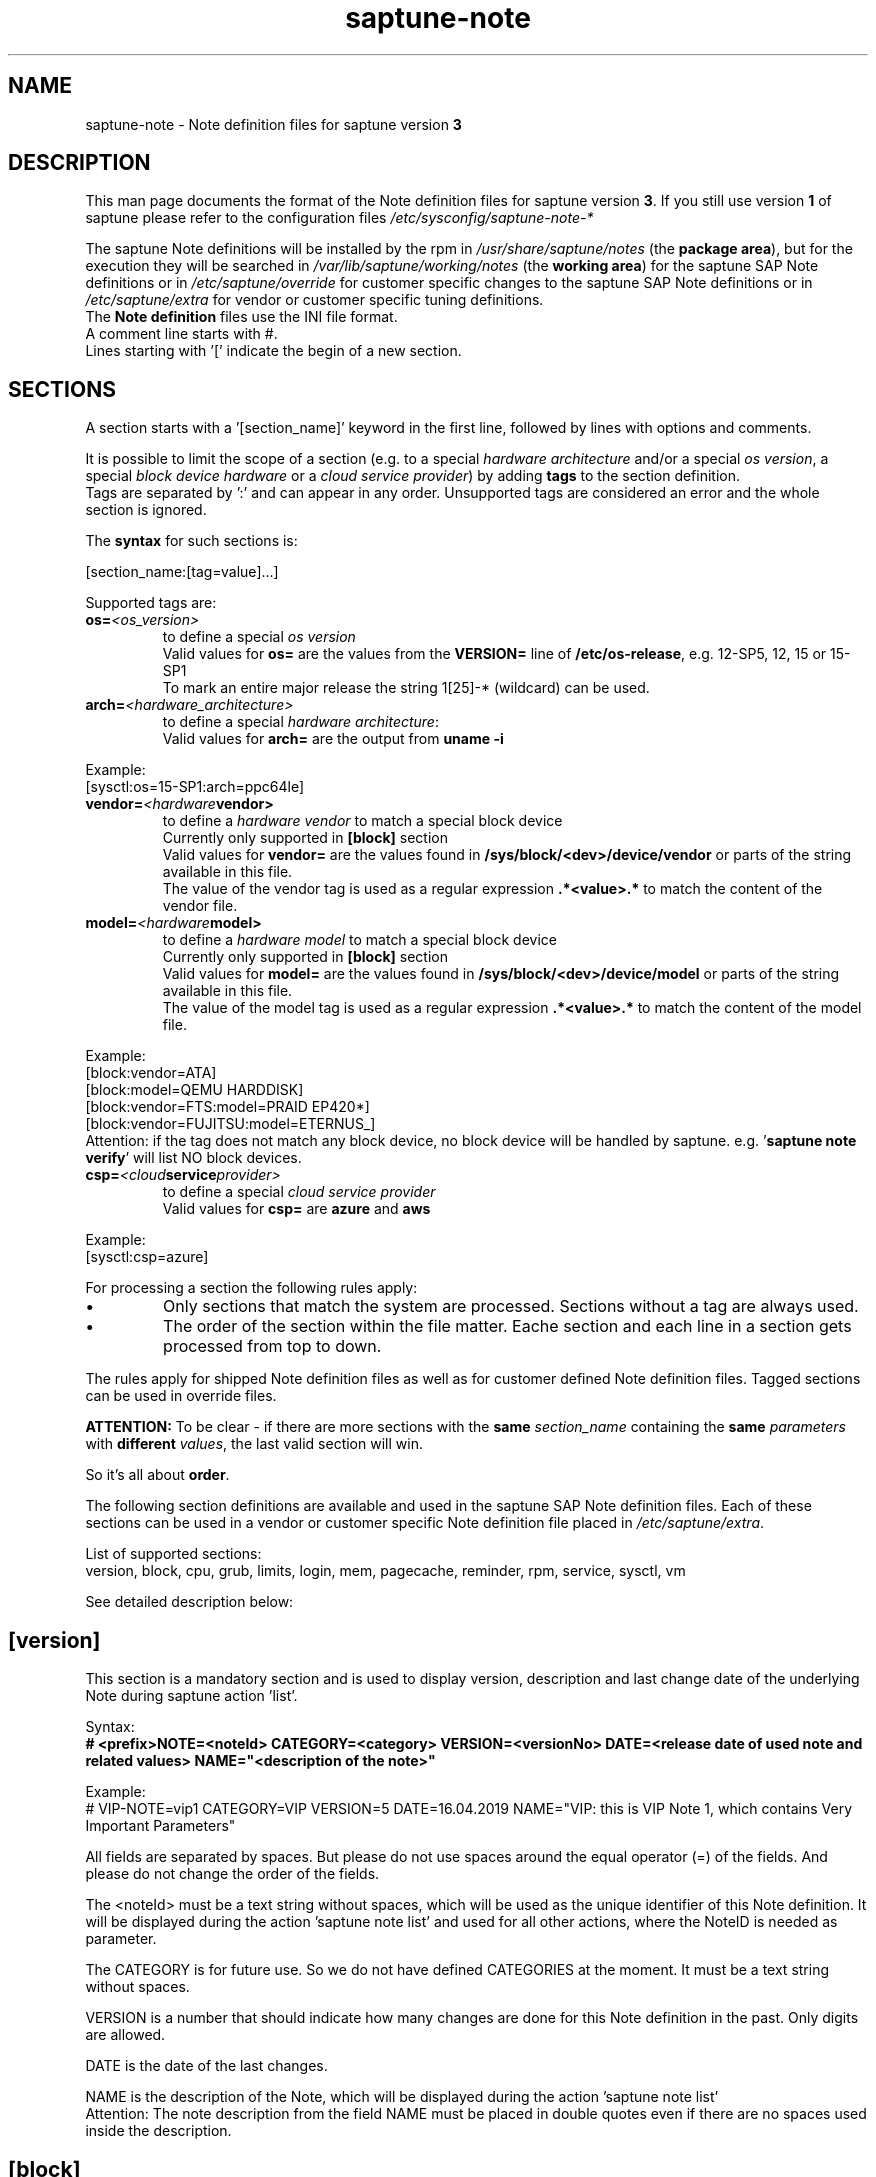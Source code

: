 .\"/* 
.\" * Copyright (c) 2018-2020 SUSE LLC.
.\" * All rights reserved
.\" * Authors: Angela Briel
.\" *
.\" * This program is free software; you can redistribute it and/or
.\" * modify it under the terms of the GNU General Public License
.\" * as published by the Free Software Foundation; either version 2
.\" * of the License, or (at your option) any later version.
.\" *
.\" * This program is distributed in the hope that it will be useful,
.\" * but WITHOUT ANY WARRANTY; without even the implied warranty of
.\" * MERCHANTABILITY or FITNESS FOR A PARTICULAR PURPOSE.  See the
.\" * GNU General Public License for more details.
.\" */
.\" 

.TH "saptune-note" "5" "December 2020" "" "saptune note file format description"
.SH NAME
saptune\-note - Note definition files for saptune version \fB3\fP
.SH DESCRIPTION
This man page documents the format of the Note definition files for saptune version \fB3\fP. If you still use version \fB1\fP of saptune please refer to the configuration files \fI/etc/sysconfig/saptune-note-*\fP

The saptune Note definitions will be installed by the rpm in \fI/usr/share/saptune/notes\fP (the \fBpackage area\fP), but for the execution they will be searched in \fI/var/lib/saptune/working/notes\fP (the \fBworking area\fP) for the saptune SAP Note definitions or in \fI/etc/saptune/override\fP for customer specific changes to the saptune SAP Note definitions or in \fI/etc/saptune/extra\fP for vendor or customer specific tuning definitions.
.br
The \fBNote definition\fP files use the INI file format.
.br
A comment line starts with #.
.br
Lines starting with '[' indicate the begin of a new section.
.SH SECTIONS
A section starts with a '[section_name]' keyword in the first line, followed by lines with options and comments.

It is possible to limit the scope of a section (e.g. to a special \fIhardware architecture\fP and/or a special \fIos version\fP, a special \fIblock device hardware\fP or a \fIcloud service provider\fP) by adding \fBtags\fP to the section definition.
.br
Tags are separated by ':' and can appear in any order. Unsupported tags are considered an error and the whole section is ignored.

The \fBsyntax\fP for such sections is:

[section_name:[tag=value]...]

Supported tags are:
.TP
.BI os= <os_version>
to define a special \fIos version\fP
.br
Valid values for \fBos=\fP are the values from the \fBVERSION=\fP line of \fB/etc/os-release\fP, e.g. 12-SP5, 12, 15 or 15-SP1
.br
To mark an entire major release the string 1[25]-* (wildcard) can be used.
.TP
.BI arch= <hardware_architecture>
to define a special \fIhardware architecture\fP:
.br
Valid values for \fBarch=\fP are the output from \fBuname -i\fP

.RE
Example:
.br
[sysctl:os=15-SP1:arch=ppc64le]

.TP
.BI vendor= <hardware vendor>
to define a \fIhardware vendor\fP to match a special block device
.br
Currently only supported in \fB[block]\fP section
.br
Valid values for \fBvendor=\fP are the values found in \fB/sys/block/<dev>/device/vendor\fP or parts of the string available in this file.
.br
The value of the vendor tag is used as a regular expression \fB.*<value>.*\fP to match the content of the vendor file.
.TP
.BI model= <hardware model>
to define a \fIhardware model\fP to match a special block device
.br
Currently only supported in \fB[block]\fP section
.br
Valid values for \fBmodel=\fP are the values found in \fB/sys/block/<dev>/device/model\fP or parts of the string available in this file.
.br
The value of the model tag is used as a regular expression \fB.*<value>.*\fP to match the content of the model file.

.RE
Example:
.br
[block:vendor=ATA]
.br
[block:model=QEMU HARDDISK]
.br
[block:vendor=FTS:model=PRAID EP420*]
.br
[block:vendor=FUJITSU:model=ETERNUS_]
.br
Attention: if the tag does not match any block device, no block device will be handled by saptune. e.g. '\fBsaptune note verify\fP' will list NO block devices.

.TP
.BI csp= <cloud service provider>
to define a special \fIcloud service provider\fP
.br
Valid values for \fBcsp=\fP are \fBazure\fP and \fBaws\fP

.RE
Example:
.br
[sysctl:csp=azure]

For processing a section the following rules apply:
.IP \[bu]
Only sections that match the system are processed. Sections without a tag are always used.
.IP \[bu]
The order of the section within the file matter. Eache section and each line in a section gets processed from top to down.
.RE

The rules apply for shipped Note definition files as well as for customer defined Note definition files. Tagged sections can be used in override files.

\fBATTENTION:\fP To be clear - if there are more sections with the \fBsame\fP \fIsection_name\fP containing the \fBsame\fP \fIparameters\fP with \fBdifferent\fP \fIvalues\fP, the last valid section will win.

So it's all about \fBorder\fP.

The following section definitions are available and used in the saptune SAP Note definition files. Each of these sections can be used in a vendor or customer specific Note definition file placed in \fI/etc/saptune/extra\fP.

List of supported sections:
.br
version, block, cpu, grub, limits, login, mem, pagecache, reminder, rpm, service, sysctl, vm

See detailed description below:
\" section version - Mandatory
.SH "[version]"
This section is a mandatory section and is used to display version, description and last change date of the underlying Note during saptune action 'list'.

Syntax:
.br
.nf
.B # <prefix>NOTE=<noteId> CATEGORY=<category> VERSION=<versionNo> DATE=<release date of used note and related values> NAME="<description of the note>"
.fi

Example:
.br
# VIP-NOTE=vip1 CATEGORY=VIP VERSION=5 DATE=16.04.2019 NAME="VIP: this is VIP Note 1, which contains Very Important Parameters"

All fields are separated by spaces. But please do not use spaces around the equal operator (=) of the fields. And please do not change the order of the fields.

The <noteId> must be a text string without spaces, which will be used as the unique identifier of this Note definition. It will be displayed during the action 'saptune note list' and used for all other actions, where the NoteID is needed as parameter.

The CATEGORY is for future use. So we do not have defined CATEGORIES at the moment. It must be a text string without spaces.

VERSION is a number that should indicate how many changes are done for this Note definition in the past. Only digits are allowed.

DATE is the date of the last changes.

NAME is the description of the Note, which will be displayed during the action 'saptune note list'
.br
Attention: The note description from the field NAME must be placed in double quotes even if there are no spaces used inside the description.
\" section block
.SH "[block]"
\" ANGI TODO - describe which devices are used as valid block devices
The section "[block]" can contain the following options:
.TP
.BI IO_SCHEDULER= STRING
The default I/O scheduler for single-queued block layer devices offers satisfactory performance for wide range of I/O task, however choosing an alternative scheduler may potentially yield better latency characteristics and throughput.
"noop" is an alternative scheduler, in comparison to other schedulers it may offer more consistent performance, lower computation overhead, and potentially higher throughput.
For most SAP environments (RAID, storage arrays, virtualizaton) 'noop' is the better choice.
.br
With the new introduced multi-queue scheduler for block layer devices the recommended I/O scheduler is 'none' as an equivalent to 'noop' for single-queued block layer devices.

So IO_SCHEDULER can now contain a comma separated list of possible schedulers, which are checked from left to right. The first one which is available in \fI/sys/block/<device>/queue/scheduler\fP will be used as new scheduler setting for the respective block device.
.br
The selection per device is logged.
.br
When set, \fBall\fP block devices on the system will be switched to one of the chosen schedulers.
.br
Valid values can be found in \fI/sys/block/<device>/queue/scheduler\fP.
.TP
.BI NRREQ= INT
IO nr_requests specifies the maximum number of read and write requests that can be queued at one time. The default value is 128, which means that 128 read requests and 128 write requests can be queued before the next process to request a read or write is put to sleep.
.br
When set, the number of requests for \fBall\fP block devices on the system will be switched to the chosen value
.TP
.BI READ_AHEAD_KB= INT
disk readahead (queue/read_ahead_kb) defines the maximum number of kilobytes that the operating system may read ahead during a sequential read operation. As a result, the likely-needed information is already present within the kernel page cache for the next sequential read, which improves read I/O performance.
Device mappers often benefit from a high read_ahead_kb value.
Increasing the read_ahead_kb value might improve performance in environments where sequential reading of large files takes place.
.br
When set, the value of read_ahead_kb for \fBall\fP block devices on the system will be switched to the chosen value
\" section cpu
.SH "[cpu]"
The section "[cpu]" manipulates files in \fI/sys/devices/system/cpu/cpu*\fP.
.br
This section can only contain the following options:
.TP
.BI energy_perf_bias= STRING
Energy Performance Bias EPB (applies to Intel-based systems only)
.br
supported values are: \fBperformance\fP (0), \fBnormal\fP (6) and \fBpowersave\fP (15)
.br
The command 'cpupower set -b <value>' is used to set the value, if the system supports Intel's performance bias setting.
See cpupower(1) and cpupower-set(1) for more information.
.br
If system does not support Intel's performance bias setting - '\fBall:none\fP' is used in the column '\fIActual\fP' of the verify table and the \fIfootnote\fP '[1] setting is not supported by the system' is displayed.

When set as 'energy_perf_bias=<performance|normal|powersave> in the Note definition file, the value will be set for \fBall\fP available CPUs.
.br
The command '\fBcpupower -c all set -b <value>\fP' or '\fBcpupower -c <cpu> set -b <value>\fP' is used to set the value.
.TP
.BI governor= STRING
CPU Frequency/Voltage scaling (applies to Intel-based systems only)
.br
The clock frequency and voltage of modern CPUs can scale, in order to save energy when there's less work to be done. However HANA as a high-performance database benefits from high CPU frequencies.
.br
supported values are: \fBperformance\fP (0), \fBnormal\fP (6) and \fBpowersave\fP (15)
.br
The command 'cpupower frequency-set -g <value>' is used to set the value, if the value is a supported governor listed in \fI/sys/devices/system/cpu/cpu*/cpufreq/scaling_governor\fP'
See cpupower(1) and cpupower-frequency-set(1) for more information.
.br
If the governor settings of all available CPUs are equal, '\fBall:<governor>\fP' is used in the column '\fIActual\fP' of the verify table. If not, each CPU with its assigned governor is listed (e.g. cpu1:powersave cpu2:powersave cpu3:powersave cpu4:powersave cpu5:powersave cpu6:powersave cpu7:powersave cpu0:performance)

When set as 'governor=<performance|powersave> in the Note definition file, the value will be set for \fBall\fP available CPUs.
.br
The command '\fBcpupower -c all frequency-set -g <value>\fP' or '\fBcpupower -c <cpu> frequency-set -g <value>\fP' is used to set the value.
.TP
.BI force_latency= STRING
force latency - configure C-States for lower latency (applies to Intel-based systems only)
.br
Input is a string, which is internally treated as a decimal (not a hexadecimal) integer number representing a maximum response time in microseconds.
.br
It is used to establish a latency upper limit by limiting the use of C-States (CPU idle or CPU latency states) to only those with an exit latency smaller than the value set here. That means only those states that require less than the requested number of microseconds to wake up are enabled, all the other C-States are disabled.
.br
The files \fI/sys/devices/system/cpu/cpu*/cpuidle/state*/latency\fP and \fI/sys/devices/system/cpu/cpu*/cpuidle/state*/disable\fP are used to limit the C-States.

If system does not support force latency settings - '\fBall:none\fP' is used in the column '\fIActual\fP' of the verify table and the \fIfootnote\fP '[1] setting is not supported by the system' is displayed.

When set in the Note definition file for all available CPUs all CPU latency states with a value read from \fI/sys/devices/system/cpu/cpu*/cpuidle/state*/latency\fP \fB>=\fP (higher than) the value from the Note definition file are disabled by writing '\fB1\fP' to \fI/sys/devices/system/cpu/cpu*/cpuidle/state*/disable\fP

ATTENTION: not idling *at all* increases power consumption significantly and reduces the life span of the machine because of wear and tear. So do not use a too strict latency setting. For SAP HANA workloads a value of '\fB70\fP' microseconds (as a "light sleep") seems to be sufficient. And the impact on power consumption and life of the CPUs is less severe. But don't forget: The deeper the idle state, the larger is the exit latency.
\" section grub
.SH "[grub]"
The section "[grub]" is checking kernel command line settings for grub.
The values from the Note definition files are only checked against \fI/proc/cmdline\fP. Changing the grub configuration is not supported by saptune.

Some of these values are set by 'alternative' settings by saptune during runtime, so changing the grub configuration is possible but not needed.

This section can contain options like:
.TP
\fBintel_idle.max_cstate=1\fP and \fBprocessor.max_cstate=1\fP
Configure C-States for lower latency in Linux (applies to Intel-based systems only) - see force_latency in section [cpu] as 'alternative' settings
.TP
.BI numa_balancing=disable
Turn off autoNUMA balancing - see kernel.numa_balancing in section [sysctl] as 'alternative' settings
.TP
.BI transparent_hugepage=never
Disable transparent hugepages - see THP in section [vm] as 'alternative' settings
\" section limits
.SH "[limits]"
The section "[limits]" is dealing with ulimit settings for user login sessions in the pam_limits module. The settings will \fBNOT\fP be done in the central limits file \fI/etc/security/limits.conf\fP. Instead there will be a \fBdrop-in file\fP in \fI/etc/security/limits.d\fP for each domain-item-type combination used in the Note definition file.

The drop-in file name syntax will be:
.br
saptune-<domain>-<item>-<type>.conf

For more information and a description of the syntax and the needed fields please look at limits.conf(5).

This section has to contain the following option:
.TP
.BI LIMITS= STRING
.br
where STRING is a list of valid limit definitions separated by '\fB,\fP'
.br
a valid limit definition contains the fields 'domain item type value' separated by one space
.br
For more information about the syntax of valid limit definitions please refer to limits.conf(5) or the comment section of \fI/etc/security/limits.conf\fP.
.br
Note: The "@" sign in front of the domain name matches a group.

To leave \fBall\fP limits definitions of a Note definition file 'untouched' in the system, leave the \fBLIMITS\fP string in the \fBoverride file\fP of the Note definition file empty

To leave only \fBsome\fP of the limits definitions of a Note definition file 'untouched' in the system, remove these limits definitions from the \fBLIMITS\fP string in the \fBoverride file\fP of the Note definition file.
\" section login
.SH "[login]"
The section "[login]" manipulates the behaviour of the systemd login manager.
.br
This section can \fBonly\fP contain the following option:
.TP
.BI UserTasksMax= STRING
This option is only available on SLE12. In SLE15 the limit is removed from the systemd login manager and therefore the setting is no longer supported by saptune.

This option configures a parameter of the systemd login manager. It sets the maximum number of OS tasks each user may run concurrently. The behaviour of the systemd login manager was changed starting SLES12SP2 to prevent fork bomb attacks.

Recommended value is '\fBinfinity\fP'.

If set, the drop-in file \fI/etc/systemd/logind.conf.d/saptune-UserTasksMax.conf\fP is created and for all currently logged in users the maximum number of OS tasks each user may run concurrently is changed using the command '\fBsystemctl --runtime set-property user-<uid>.slice TasksMax=<value>\fP'.
.br
After creating the drop-in file the \fIsystemd-logind.service\fP will be reloaded.

ATTENTION: With this setting your system is vulnerable to fork bomb attacks
\" section mem
.SH "[mem]"
The section "[mem]" manipulates the size of TMPFS (\fI/dev/shm\fP).

With the STD implementation, the SAP Extended Memory is no longer stored in the TMPFS (under /dev/shm). However, the TMPFS is required by the Virtual Machine Container (VMC). For this reason, we still recommend the same configuration of the TMPFS:
.br
75% (RAM + Swap) is still recommended as the size.
.br
This section can contain the following options:
.TP
.BI ShmFileSystemSizeMB= INT
Use ShmFileSystemSizeMB to set an absolute value for your TMPFS.
.br
If ShmFileSystemSizeMB is set to a value > 0, the setting for VSZ_TMPFS_PERCENT will be ignored and the size will NOT be calculated.
.br
If ShmFileSystemSizeMB is set to '\fB0\fP' the size will be calculated using VSZ_TMPFS_PERCENT
.TP
.BI VSZ_TMPFS_PERCENT= INT
Size of tmpfs mounted on \fI/dev/shm\fP in percent of the virtual memory.
.br
Depending on the size of the virtual memory (physical+swap) the value is calculated by (RAM + SWAP) * VSZ_TMPFS_PERCENT/100
.br
If VSZ_TMPFS_PERCENT is set to '\fB0\fP', the value is calculated by (RAM + SWAP) * 75/100, as the default is 75.
\" section pagecache
.SH "[pagecache]"
The section "[pagecache]" is dealing with the pagecache limit feature as described in SAP Note 1557506, which is only available on SLE12.

ATTENTION: The pagecache limit Note will \fBNOT\fP be part of any solution definition by default. As it is essential to configure this feature really carefully, you need to customize the Note definition file first to enable the feature and then you can apply the note settings manually. After that, the settings will be applied automatically during each startup of the system.
.br
This section can contain the following options:
.TP
.BI ENABLE_PAGECACHE_LIMIT= yesno
This defines whether pagecache limit feature should be enabled or not. It is a yesno value. By default it is set to \fBno\fP
.br
Consider to enable pagecache limit feature if your SAP workloads cause frequent and excessive swapping activities.
It is recommended to leave pagecache limit disabled if the system has low or no swap space.
.TP
.BI vm.pagecache_limit_ignore_dirty= INT
Whether or not to ignore dirty memory when enforcing the pagecache limit.
.br
If set to 0, dirty memory will be freed (written onto disk) when enforcing the pagecache limit.
.br
If set to 1 (default), dirty memory will not be freed when enforcing the pagecache limit.
.br
If set to 2 - a middle ground, some dirty memory will be freed when enforcing the limit.
.TP
.BI OVERRIDE_PAGECACHE_LIMIT_MB= INT
When pagecache limit feature is enabled, the limit value is usually automatically calculated using the 'HANA formula', which means 2% of system memory is used as pagecache limit.
.br
However, the value can be overridden if you set this parameter to the desired limit value.
.br
To remove the override, set the parameter to empty string.
\" section reminder
.SH "[reminder]"
The section "[reminder]" contains important information and all settings of a SAP Note, which can not set by saptune. 

This section is displayed at the end of the saptune options 'verify', 'simulate' and 'apply'. It will be highlighted with red color to get the attention of the customer.

Sometimes this section may include lines with parameter settings commented out as the SAP Note only contains rough estimations as the settings are highly customer environment and workload dependend. Please be aware that these parameter settings can't be activated by an override file. If you need to set such parameters you need to create a 'custom' note containing these settings by using 'saptune note create'
\" section rpm
.SH "[rpm]"
The section "[rpm]" is checking rpm versions on the system.
The values from the Note definition files are only checked against the installed rpm versions on the system. No other action is supported.
.br
Package dependencies - if needed - are handled by the saptune package installation.

With the availability of tagged sections, we support 2 different types of rpm line syntax. The first one - our \fBOld\fP Syntax - only for compatibility reasons. The second one - our \fBNew\fP Syntax - is our prefered syntax in combination with tagged rpm sections.

\fBOld\fP Syntax:
.br
<rpm package name> <SLE Version> <rpm package version>
.br
this syntax is mainly used for compatibility reasons and when using a 'non-tagged' rpm section.
.br
Add one line for each SLE version a package should be checked for, even if the package version is the same.
.br
The SLE version has to be noted in the same format as the '\fBVERSION=\fP' entry in \fI/etc/os-release\fP.

e.g
.br
systemd 12-SP2 228-142.1
.br
sapinit-systemd-compat 12 1.0-2.1
.br
sapinit-systemd-compat 12-SP1 1.0-2.1
.br
util-linux 12-SP1 2.25-22.1

Only the lines where the SLE version is matching the running system OS are checked and displayed during the 'verify' and 'simulate' option.
.br
That means, if there is no matching SLE version for the running OS no rpm entries are listed during the 'verify' and 'simulate' operation.

\fBNew\fP Syntax:
.br
<rpm package name> <rpm package version>
.br
this syntax is the prefered syntax when using a 'tagged' rpm section, where the targeted operating system and/or system architecture is defined by using the tags \fBos=\fP and/or \fBarch=\fP
.br
Add one line for each package and package version to be checked.

e.g
.br
systemd 228-142.1
.br
util-linux 2.25-22.1

Only the lines where the tags of the section match the running system OS and/or the system architecture are checked and displayed during the 'verify' and 'simulate' option.
.br
That means, if there is no matching SLE version for the running OS and/or no matching system architecture in the tags of the rpm section no rpm entries are listed during the 'verify' and 'simulate' operation.


\" section service
.SH "[service]"
The section "[service]" is dealing with starting, enabling, disabling and stopping services controlled by systemd.
.br
The syntax for the entries are:
.TP
.BI <servicename>= STRING
.br
where STRING is a list of valid values separated by '\fB,\fP', which are checked from left to right. The first entry of the pair 'start'/'stop' or 'enable'/'disable' will be used as new settings for the service.
.br
Valid services are those listed by the command '\fIsystemctl list-unit-files\fP'.
.br
Valid values are '\fBstart\fP' or '\fBstop\fP', '\fBenable\fP' or '\fBdisable\fP'.
.TP
.BI Exceptions\ and\ Warnings:
For the service \fBuuidd.socket\fP only '\fBstart\fP' is a valid value, because the uuidd.socket service is essential for a working SAP environment.

Concerning \fBsysstat.service\fP please be in mind: A running sysstat service can effect the system performance. But if there are real performance trouble with the SAP system, SAP service normally orders the sysstat reports collected in /var/log/sa.
.br
See sar(1), sa2(8), sa1(8) for more information

If a service is enabled or disabled by default or admin choice, saptune will NOT disable or enable this service, if only '\fBstart\fP' or '\fBstop\fP' is used. In this case it will only start/stop the service. If such a service is started by systemd during a system reboot \fBafter\fP the start of saptune.service it will be possible that a service is stopped/running even if it was started/stopped by saptune. To change this, the service can be additional enabled or disabled by using '\fBenable\fP' or '\fBdisable\fP' in the Note definition file.
\" section sysctl
.SH "[sysctl]"
The section "[sysctl]" can be used to modify kernel parameters. The parameters available are those listed under /proc/sys/.
.br
Please write the section keyword '[sysctl]' in the first line and add the desired tunables in 'sysctl.conf' syntax.
.TP
.BI sysctl.parameter= VALUE
\" section vm
.SH "[vm]"
The section "[vm]" manipulates \fI/sys/kernel/mm\fP switches.
.br
This section can to contain the following options:
.TP
.BI THP= STRING
This option disables transparent hugepages by changing \fI/sys/kernel/mm/transparent_hugepage/enabled\fP
.br
Possible values are '\fBnever\fP' to disable and '\fBalways\fP' to enable.
.TP
.BI KSM= INT
Kernel Samepage Merging (KSM). KSM allows for an application to register with the kernel so as to have its memory pages merged with other processes that also register to have their pages merged. For KVM the KSM mechanism allows for guest virtual machines to share pages with each other. In today's environment where many of the guest operating systems like XEN, KVM are similar and are running on same host machine, this can result in significant memory savings, the default value is set to 0.

.SH FILES
\fI/usr/share/saptune/notes\fP
.RS 4
here you can find examples how to set the 'parameter value' pairs of the available sections.
.br
But please do not change the files located here. You will lose all your changes during a saptune package update. Use an override or extra file for your changes as described in saptune_v2(8).
.RE

.SH "SEE ALSO"
.LP
saptune-migrate(7) saptune(8) saptune_v1(8) saptune_v2(8)

.SH AUTHOR
.NF
Soeren Schmidt <soeren.schmidt@suse.com>, Angela Briel <abriel@suse.com>

